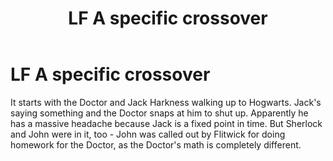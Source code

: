 #+TITLE: LF A specific crossover

* LF A specific crossover
:PROPERTIES:
:Author: Just_a_Lurker2
:Score: 2
:DateUnix: 1609269968.0
:DateShort: 2020-Dec-29
:FlairText: What's That Fic?
:END:
It starts with the Doctor and Jack Harkness walking up to Hogwarts. Jack's saying something and the Doctor snaps at him to shut up. Apparently he has a massive headache because Jack is a fixed point in time. But Sherlock and John were in it, too - John was called out by Flitwick for doing homework for the Doctor, as the Doctor's math is completely different.

